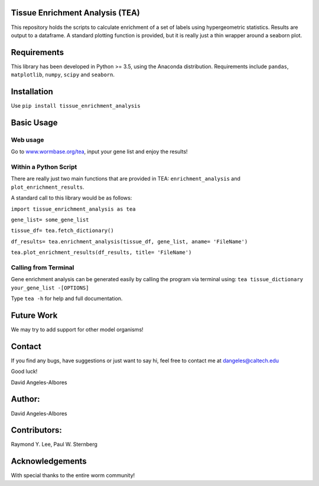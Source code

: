 Tissue Enrichment Analysis (TEA)
================================

This repository holds the scripts to calculate enrichment of a set of
labels using hypergeometric statistics. Results are output to a
dataframe. A standard plotting function is provided, but it is really
just a thin wrapper around a seaborn plot.

Requirements
================================

This library has been developed in Python >= 3.5, using the Anaconda
distribution. Requirements include ``pandas``, ``matplotlib``, ``numpy``,
``scipy`` and ``seaborn``. 

Installation
================================
Use ``pip install tissue_enrichment_analysis``

Basic Usage
================================

Web usage
----------------------

Go to `www.wormbase.org/tea <http://www.wormbase.org/tea>`_, input your gene list 
and enjoy the results!
 

Within a Python Script
----------------------

There are really just two main functions that are provided in TEA:
``enrichment_analysis`` and ``plot_enrichment_results``. 

A standard call to this library would be as follows:

``import tissue_enrichment_analysis as tea``

``gene_list= some_gene_list``

``tissue_df= tea.fetch_dictionary()``

``df_results= tea.enrichment_analysis(tissue_df, gene_list, aname= 'FileName')``

``tea.plot_enrichment_results(df_results, title= 'FileName')``



Calling from Terminal
---------------------

Gene enrichment analysis can be generated easily by calling the program via terminal using:
``tea tissue_dictionary your_gene_list -[OPTIONS]``

Type
``tea -h`` for help and full documentation.



Future Work
================================
We may try to add support for other model organisms!



Contact
================================

If you find any bugs, have suggestions or just want to say hi, feel free
to contact me at dangeles@caltech.edu

Good luck!

David Angeles-Albores

Author:
=======
David Angeles-Albores

Contributors:
================================

Raymond Y. Lee, Paul W. Sternberg

Acknowledgements
================

With special thanks to the entire worm community!



